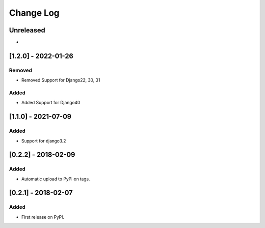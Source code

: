 Change Log
----------

..
   All enhancements and patches to django-splash will be documented
   in this file.  It adheres to the structure of http://keepachangelog.com/ ,
   but in reStructuredText instead of Markdown (for ease of incorporation into
   Sphinx documentation and the PyPI description).

   This project adheres to Semantic Versioning (http://semver.org/).

.. There should always be an "Unreleased" section for changes pending release.

Unreleased
~~~~~~~~~~

*

[1.2.0] - 2022-01-26
~~~~~~~~~~~~~~~~~~~~~~~~~~~~~~~~~~~~~~~~~~~~~~~~

Removed
_______

* Removed Support for Django22, 30, 31

Added
_____

* Added Support for Django40

[1.1.0] - 2021-07-09
~~~~~~~~~~~~~~~~~~~~~~~~~~~~~~~~~~~~~~~~~~~~~~~~

Added
_____

* Support for django3.2

[0.2.2] - 2018-02-09
~~~~~~~~~~~~~~~~~~~~~~~~~~~~~~~~~~~~~~~~~~~~~~~~

Added
_____

* Automatic upload to PyPI on tags.


[0.2.1] - 2018-02-07
~~~~~~~~~~~~~~~~~~~~~~~~~~~~~~~~~~~~~~~~~~~~~~~~

Added
_____

* First release on PyPI.
